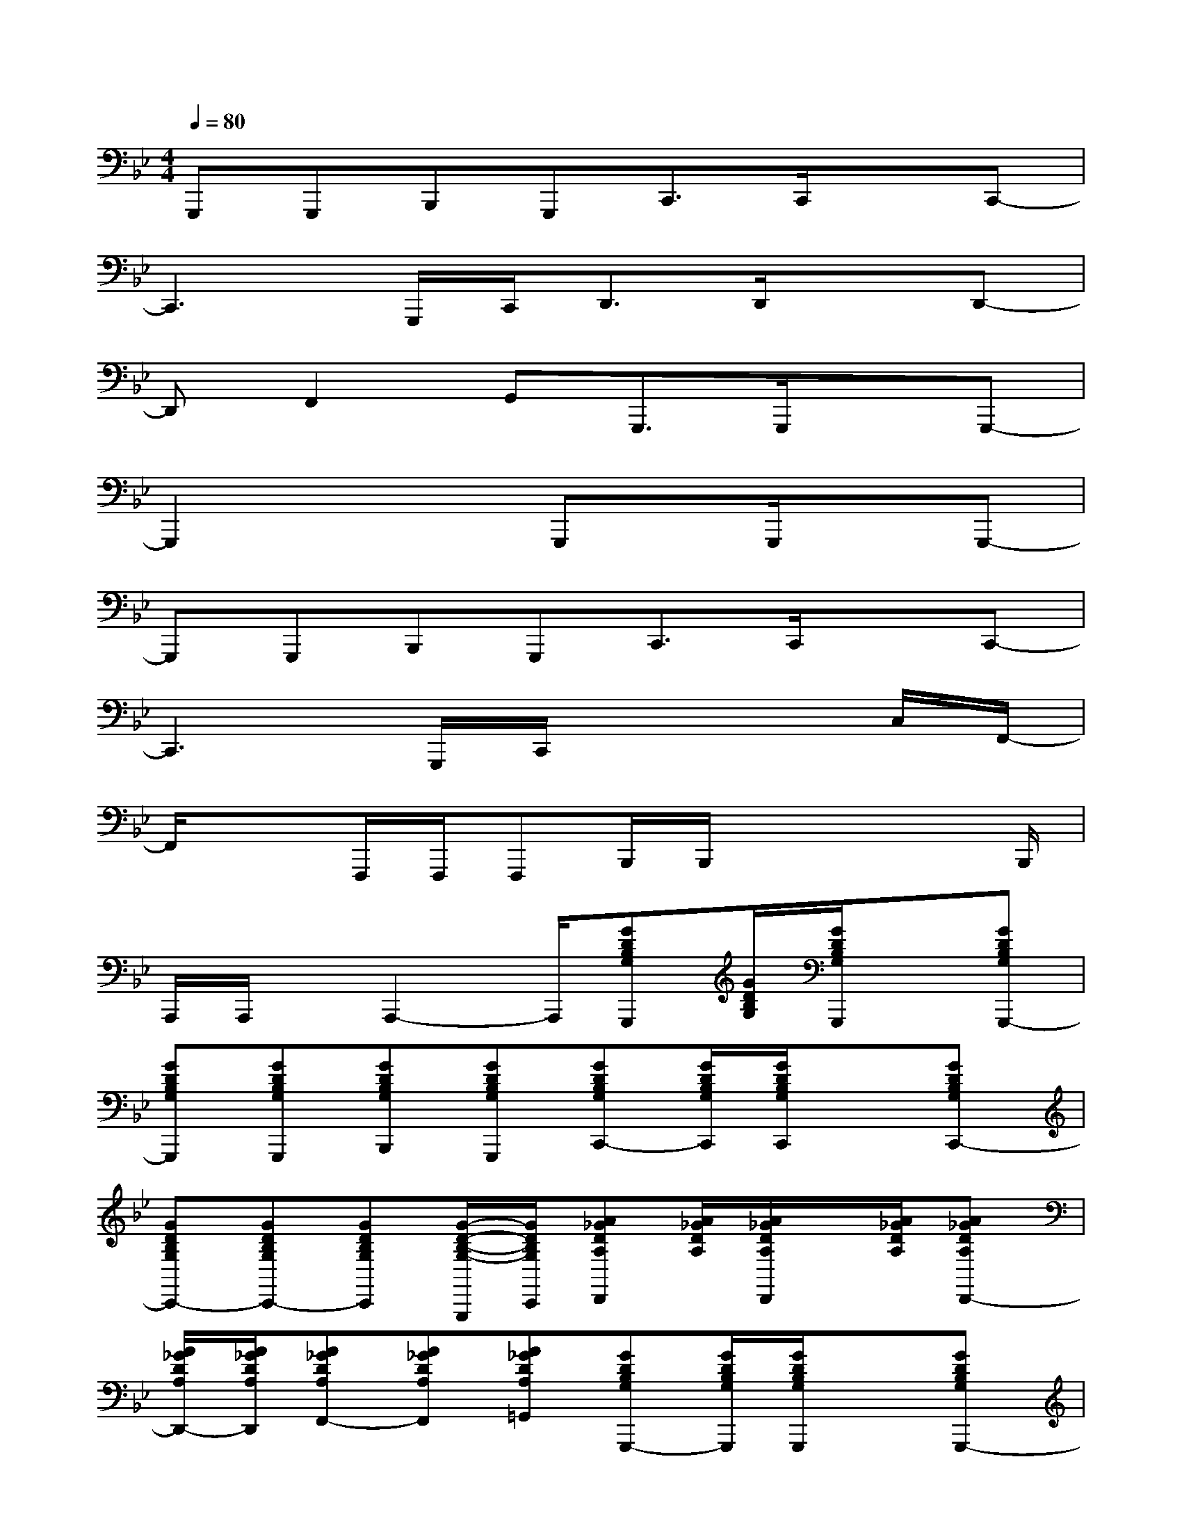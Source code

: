 X:1
T:
M:4/4
L:1/8
Q:1/4=80
K:Bb%2flats
V:1
G,,,G,,,B,,,G,,,C,,3/2C,,/2xC,,-|
C,,3G,,,/2C,,<D,,D,,/2xD,,-|
D,,F,,2G,,G,,,3/2G,,,/2xG,,,-|
G,,,2x2G,,,x/2G,,,/2xG,,,-|
G,,,G,,,B,,,G,,,C,,3/2C,,/2xC,,-|
C,,3G,,,/2C,,/2x3C,/2F,,/2-|
F,,/2x3/2F,,,/2F,,,/2F,,,B,,,/2B,,,/2x2x/2B,,,/2|
A,,,/2A,,,/2x/2A,,,2-A,,,/2[GDB,G,G,,,][G/2D/2B,/2G,/2][G/2D/2B,/2G,/2G,,,/2]x[GDB,G,G,,,-]|
[GDB,G,G,,,][GDB,G,G,,,][GDB,G,B,,,][GDB,G,G,,,][GDB,G,C,,-][G/2D/2B,/2G,/2C,,/2][G/2D/2B,/2G,/2C,,/2]x[GDB,G,C,,-]|
[GDB,G,C,,-][GDB,G,C,,-][GDB,G,C,,][G/2-D/2-B,/2-G,/2-G,,,/2][G/2D/2B,/2G,/2C,,/2][A_GDA,D,,][A/2_G/2D/2A,/2][A/2_G/2D/2A,/2D,,/2]x/2[A/2_G/2D/2A,/2][A_GDA,D,,-]|
[A/2_G/2D/2A,/2D,,/2-][A/2_G/2D/2A,/2D,,/2][A_GDA,F,,-][A_GDA,F,,][A_GDA,=G,,][GDB,G,G,,,-][G/2D/2B,/2G,/2G,,,/2][G/2D/2B,/2G,/2G,,,/2]x[GDB,G,G,,,-]|
[GDB,G,G,,,-][GDB,G,G,,,][GDB,G,][GDB,G,][GDB,G,G,,,][G/2D/2B,/2G,/2][G/2D/2B,/2G,/2G,,,/2]x[GDB,G,G,,,-]|
[GDB,G,G,,,][GDB,G,G,,,][GDB,G,B,,,][GDB,G,G,,,][GDB,G,C,,-][G/2D/2B,/2G,/2C,,/2][G/2D/2B,/2G,/2C,,/2]x[GDB,G,C,,-]|
[GDB,G,C,,-][GDB,G,C,,-][GDB,G,C,,][G/2-D/2-B,/2-G,/2-G,,,/2][G/2D/2B,/2G,/2C,,/2][GDB,G,][G/2D/2B,/2G,/2][G/2D/2B,/2G,/2][GDB,G,][GDB,G,C,,-]|
[GDB,G,C,,][GDB,G,][GDB,G,F,,,-][GDB,G,F,,,][FDB,F,B,,,-][F/2D/2B,/2F,/2B,,,/2-][F-D-B,-F,-B,,,][F/2D/2B,/2F,/2][FDB,F,B,,,]|
[FDB,F,B,,,-][F/2-D/2-B,/2-F,/2-B,,,/2][F/2D/2B,/2F,/2][FCA,A,,,-][FCA,A,,,]G,,,/2G,,,/2x2x/2G,,,/2